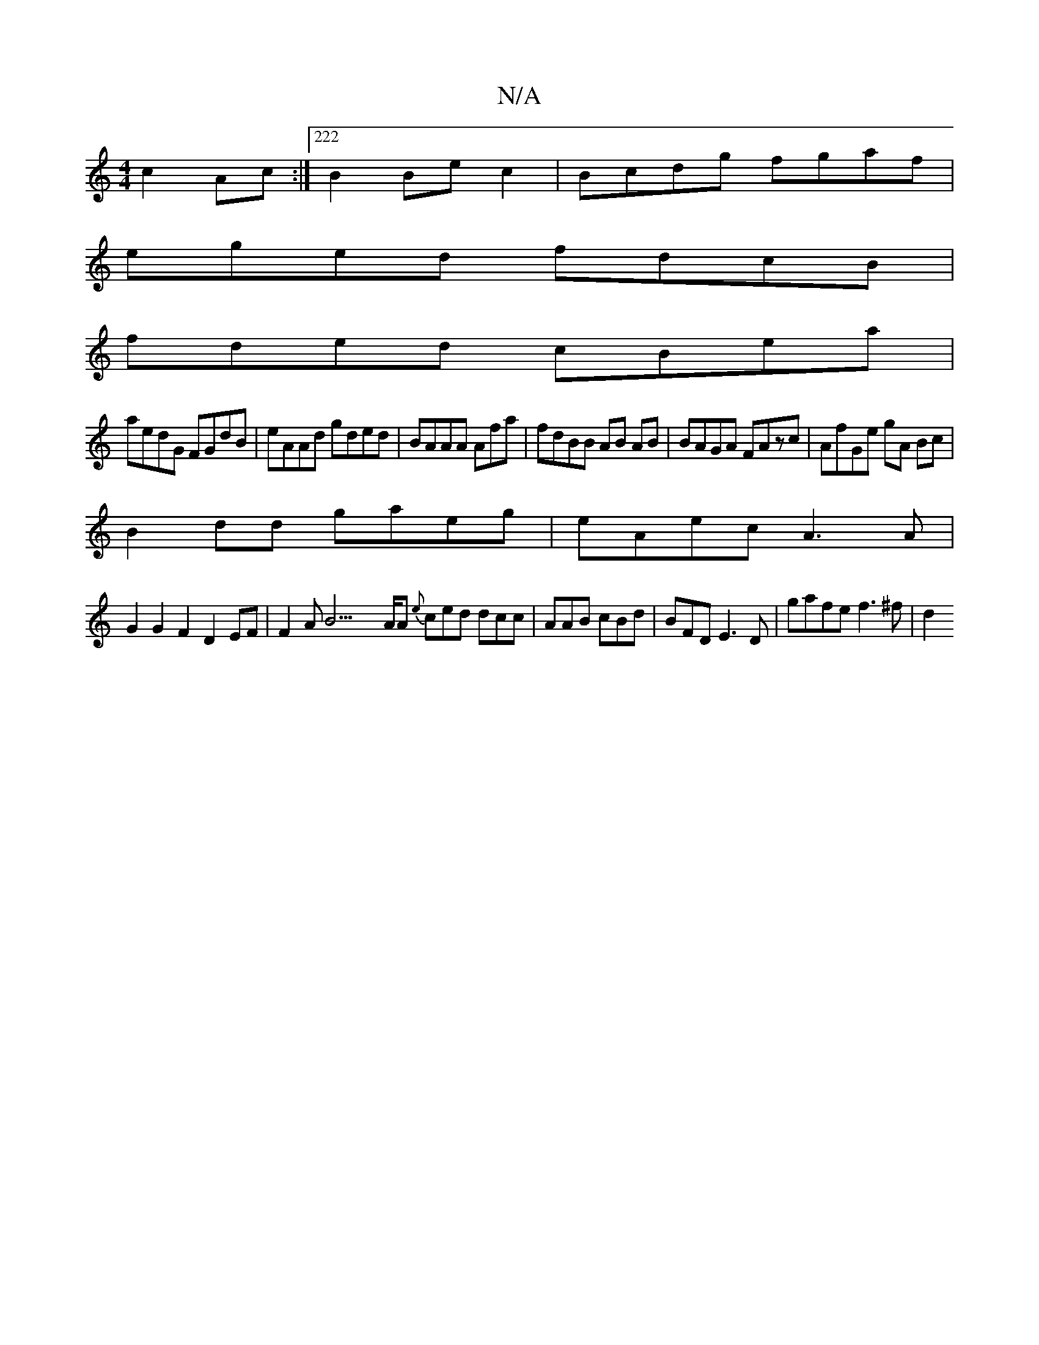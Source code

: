 X:1
T:N/A
M:4/4
R:N/A
K:Cmajor
 c2Ac:|222B2 Bec2 | Bcdg fgaf|
eged fdcB|
fded cBea|
aedG FGdB | eAAd gded|BAAA Afa|fdBB AB AB|BAGA FAzc|AfGe gA Bc|
B2 dd gaeg| eAec A3A|
G2G2F2D2EF|F2AB23/A/A {e}ced dcc|AAB cBd|BFD E3D|gafe f3^f|d2